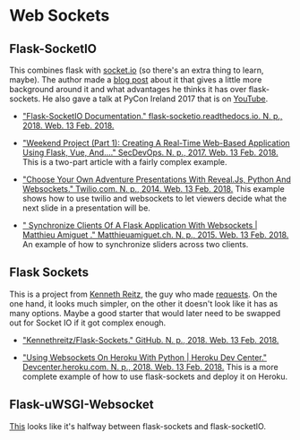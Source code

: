 #+BEGIN_COMMENT
.. title: Flask-Bibliography
.. slug: flask-bibliography
.. date: 2018-02-13 11:44:32 UTC-08:00
.. tags: bibliography flask
.. category: webdev
.. link: 
.. description: A list of references collected while looking into Flask
.. type: text
#+END_COMMENT

* Web Sockets

** Flask-SocketIO
   This combines flask with [[https://socket.io][socket.io]] (so there's an extra thing to learn, maybe). The author made a [[https://blog.miguelgrinberg.com/post/easy-websockets-with-flask-and-gevent][blog post]] about it that gives a little more background around it and what advantages he thinks it has over flask-sockets. He also gave a talk at PyCon Ireland 2017 that is on [[https://www.youtube.com/watch?v=Jwux1TPZUwg&index=1&list=PLNeBS51Q0m98FAWRHwQLjV1vja2ZdWpCb][YouTube]].

   - [[https://flask-socketio.readthedocs.io/en/latest/]["Flask-SocketIO Documentation." flask-socketio.readthedocs.io. N. p., 2018. Web. 13 Feb. 2018.]]

   - [[https://secdevops.ai/weekend-project-part-1-creating-a-real-time-web-based-application-using-flask-vue-and-socket-b71c73f37df7]["Weekend Project (Part 1): Creating A Real-Time Web-Based Application Using Flask, Vue, And…." SecDevOps. N. p., 2017. Web. 13 Feb. 2018.]] This is a two-part article with a fairly complex example.

   - [[https://www.twilio.com/blog/2014/11/choose-your-own-adventure-presentations-with-reveal-js-python-and-websockets.html]["Choose Your Own Adventure Presentations With Reveal.Js, Python And Websockets." Twilio.com. N. p., 2014. Web. 13 Feb. 2018.]] This example shows how to use twilio and websockets to let viewers decide what the next slide in a presentation will be.

   - [[http://www.matthieuamiguet.ch/blog/synchronize-clients-flask-application-websockets][" Synchronize Clients Of A Flask Application With Websockets | Matthieu Amiguet ." Matthieuamiguet.ch. N. p., 2015. Web. 13 Feb. 2018.]] An example of how to synchronize sliders across two clients.

** Flask Sockets
   This is a project from [[https://www.kennethreitz.org][Kenneth Reitz]], the guy who made [[http://docs.python-requests.org/en/master/][requests]]. On the one hand, it looks much simpler, on the other it doesn't look like it has as many options. Maybe a good starter that would later need to be swapped out for Socket IO if it got complex enough.

   - [[https://github.com/kennethreitz/flask-sockets]["Kennethreitz/Flask-Sockets." GitHub. N. p., 2018. Web. 13 Feb. 2018.]]

   - [[https://devcenter.heroku.com/articles/python-websockets]["Using Websockets On Heroku With Python | Heroku Dev Center." Devcenter.heroku.com. N. p., 2018. Web. 13 Feb. 2018.]] This is a more complete example of how to use flask-sockets and deploy it on Heroku.

** Flask-uWSGI-Websocket
   [[https://github.com/zeekay/flask-uwsgi-websocket][This]] looks like it's halfway between flask-sockets and flask-socketIO.

